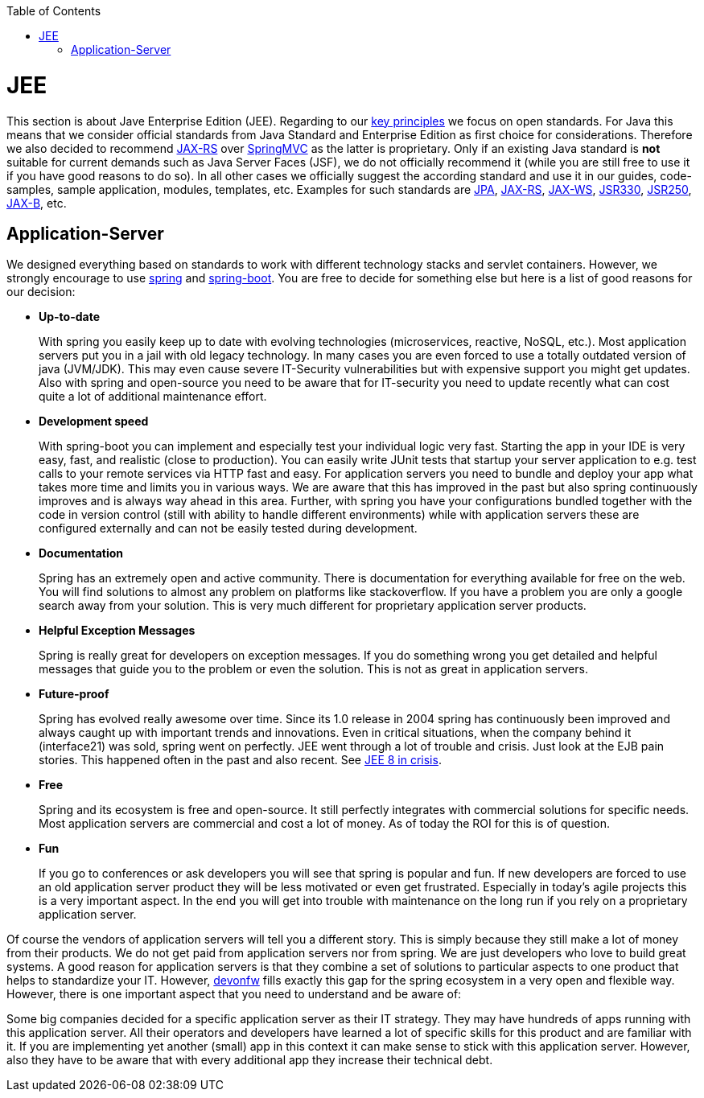 :toc: macro
toc::[]

= JEE

This section is about Jave Enterprise Edition (JEE). Regarding to our link:architecture#key-principles.asciidoc[key principles] we focus on open standards. For Java this means that we consider official standards from Java Standard and Enterprise Edition as first choice for considerations. Therefore we also decided to recommend link:guide-rest.asciidoc#jax-rs[JAX-RS] over https://spring.io/guides/gs/rest-service/[SpringMVC] as the latter is proprietary. Only if an existing Java standard is *not* suitable for current demands such as Java Server Faces (JSF), we do not officially recommend it (while you are still free to use it if you have good reasons to do so). In all other cases we officially suggest the according standard and use it in our guides, code-samples, sample application, modules, templates, etc. Examples for such standards are link:guide-jpa.asciidoc[JPA], link:guide-rest.asciidoc#jax-rs[JAX-RS], link:guide-soap.asciidoc#jax-ws[JAX-WS], link:guide-dependency-injection.asciidoc[JSR330], link:guide-access-control.asciidoc[JSR250], link:guide-xml.asciidoc#jaxb[JAX-B], etc.

== Application-Server
We designed everything based on standards to work with different technology stacks and servlet containers. However, we strongly encourage to use https://spring.io/[spring] and http://projects.spring.io/spring-boot/[spring-boot]. You are free to decide for something else but here is a list of good reasons for our decision:

* *Up-to-date* 
+
With spring you easily keep up to date with evolving technologies (microservices, reactive, NoSQL, etc.). Most application servers put you in a jail with old legacy technology. In many cases you are even forced to use a totally outdated version of java (JVM/JDK). This may even cause severe IT-Security vulnerabilities but with expensive support you might get updates. Also with spring and open-source you need to be aware that for IT-security you need to update recently what can cost quite a lot of additional maintenance effort.
* *Development speed* 
+
With spring-boot you can implement and especially test your individual logic very fast. Starting the app in your IDE is very easy, fast, and realistic (close to production). You can easily write JUnit tests that startup your server application to e.g. test calls to your remote services via HTTP fast and easy. For application servers you need to bundle and deploy your app what takes more time and limits you in various ways. We are aware that this has improved in the past but also spring continuously improves and is always way ahead in this area. Further, with spring you have your configurations bundled together with the code in version control (still with ability to handle different environments) while with application servers these are configured externally and can not be easily tested during development.
* *Documentation*
+
Spring has an extremely open and active community. There is documentation for everything available for free on the web. You will find solutions to almost any problem on platforms like stackoverflow. If you have a problem you are only a google search away from your solution. This is very much different for proprietary application server products.
* *Helpful Exception Messages*
+
Spring is really great for developers on exception messages. If you do something wrong you get detailed and helpful messages that guide you to the problem or even the solution. This is not as great in application servers.
* *Future-proof*
+
Spring has evolved really awesome over time. Since its 1.0 release in 2004 spring has continuously been improved and always caught up with important trends and innovations. Even in critical situations, when the company behind it (interface21) was sold, spring went on perfectly.
JEE went through a lot of trouble and crisis. Just look at the EJB pain stories. This happened often in the past and also recent. See https://dzone.com/articles/java-ee-8-in-crisis[JEE 8 in crisis].
* *Free*
+
Spring and its ecosystem is free and open-source. It still perfectly integrates with commercial solutions for specific needs. Most application servers are commercial and cost a lot of money. As of today the ROI for this is of question.
* *Fun*
+
If you go to conferences or ask developers you will see that spring is popular and fun. If new developers are forced to use an old application server product they will be less motivated or even get frustrated. Especially in today's agile projects this is a very important aspect. In the end you will get into trouble with maintenance on the long run if you rely on a proprietary application server.

Of course the vendors of application servers will tell you a different story. This is simply because they still make a lot of money from their products. We do not get paid from application servers nor from spring. We are just developers who love to build great systems. A good reason for application servers is that they combine a set of solutions to particular aspects to one product that helps to standardize your IT. However, http://www.devonfw.com/[devonfw] fills exactly this gap for the spring ecosystem in a very open and flexible way. However, there is one important aspect that you need to understand and be aware of:

Some big companies decided for a specific application server as their IT strategy. They may have hundreds of apps running with this application server. All their operators and developers have learned a lot of specific skills for this product and are familiar with it. If you are implementing yet another (small) app in this context it can make sense to stick with this application server. However, also they have to be aware that with every additional app they increase their technical debt.